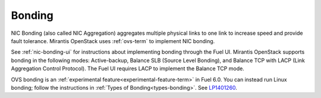 
.. _bonding-term:

Bonding
-------

NIC Bonding (also called NIC Aggregation)
aggregates multiple physical links to one link
to increase speed and provide fault tolerance.
Mirantis OpenStack uses :ref:`ovs-term`
to implement NIC bonding.

See :ref:`nic-bonding-ui`
for instructions about implementing bonding
through the Fuel UI.
Mirantis OpenStack supports bonding in the following modes:
Active-backup, Balance SLB (Source Level Bonding),
and Balance TCP with LACP (Link Aggregation Control Protocol).
The Fuel UI requires LACP to implement the Balance TCP mode.

OVS bonding is an :ref:`experimental feature<experimental-feature-term>`
in Fuel 6.0.
You can instead run Linux bonding;
follow the instructions in :ref:`Types of Bonding<types-bonding>`.
See `LP1401260 <https://bugs.launchpad.net/bugs/1401260>`_.
			
